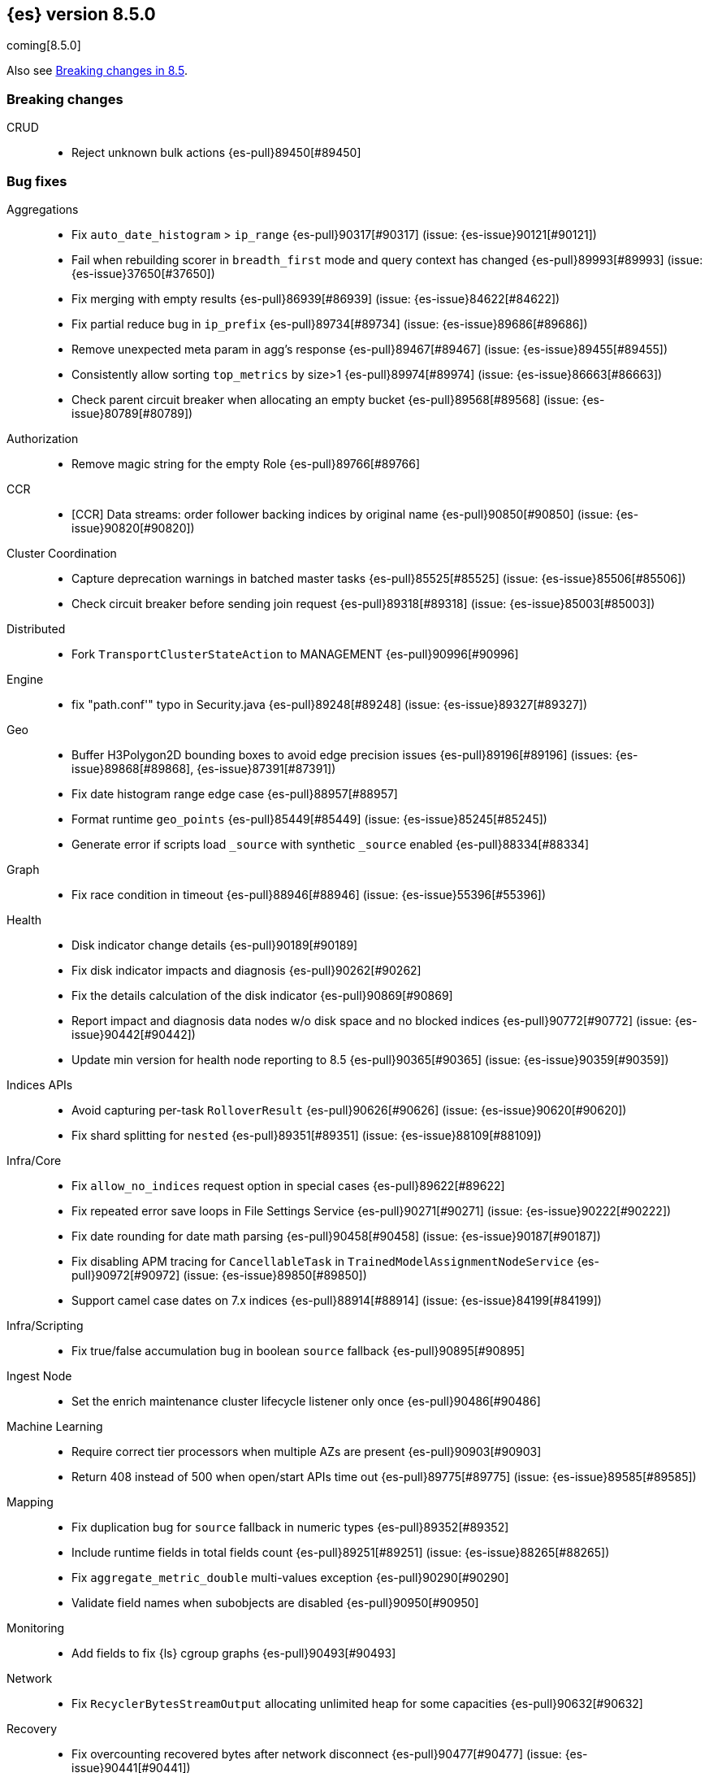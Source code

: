 [[release-notes-8.5.0]]
== {es} version 8.5.0

coming[8.5.0]

Also see <<breaking-changes-8.5,Breaking changes in 8.5>>.

[[breaking-8.5.0]]
[float]
=== Breaking changes

CRUD::
* Reject unknown bulk actions {es-pull}89450[#89450]

[[bug-8.5.0]]
[float]
=== Bug fixes

Aggregations::
* Fix `auto_date_histogram` > `ip_range` {es-pull}90317[#90317] (issue: {es-issue}90121[#90121])
* Fail when rebuilding scorer in `breadth_first` mode and query context has changed {es-pull}89993[#89993] (issue: {es-issue}37650[#37650])
* Fix merging with empty results {es-pull}86939[#86939] (issue: {es-issue}84622[#84622])
* Fix partial reduce bug in `ip_prefix` {es-pull}89734[#89734] (issue: {es-issue}89686[#89686])
* Remove unexpected meta param in agg's response {es-pull}89467[#89467] (issue: {es-issue}89455[#89455])
* Consistently allow sorting `top_metrics` by size>1 {es-pull}89974[#89974] (issue: {es-issue}86663[#86663])
* Check parent circuit breaker when allocating an empty bucket {es-pull}89568[#89568] (issue: {es-issue}80789[#80789])

Authorization::
* Remove magic string for the empty Role {es-pull}89766[#89766]

CCR::
* [CCR] Data streams: order follower backing indices by original name {es-pull}90850[#90850] (issue: {es-issue}90820[#90820])

Cluster Coordination::
* Capture deprecation warnings in batched master tasks {es-pull}85525[#85525] (issue: {es-issue}85506[#85506])
* Check circuit breaker before sending join request {es-pull}89318[#89318] (issue: {es-issue}85003[#85003])

Distributed::
* Fork `TransportClusterStateAction` to MANAGEMENT {es-pull}90996[#90996]

Engine::
* fix "path.conf'" typo in Security.java {es-pull}89248[#89248] (issue: {es-issue}89327[#89327])

Geo::
* Buffer H3Polygon2D bounding boxes to avoid edge precision issues {es-pull}89196[#89196] (issues: {es-issue}89868[#89868], {es-issue}87391[#87391])
* Fix date histogram range edge case {es-pull}88957[#88957]
* Format runtime `geo_points` {es-pull}85449[#85449] (issue: {es-issue}85245[#85245])
* Generate error if scripts load `_source` with synthetic `_source` enabled {es-pull}88334[#88334]

Graph::
* Fix race condition in timeout {es-pull}88946[#88946] (issue: {es-issue}55396[#55396])

Health::
* Disk indicator change details {es-pull}90189[#90189]
* Fix disk indicator impacts and diagnosis {es-pull}90262[#90262]
* Fix the details calculation of the disk indicator {es-pull}90869[#90869]
* Report impact and diagnosis data nodes w/o disk space and no blocked indices {es-pull}90772[#90772] (issue: {es-issue}90442[#90442])
* Update min version for health node reporting to 8.5 {es-pull}90365[#90365] (issue: {es-issue}90359[#90359])

Indices APIs::
* Avoid capturing per-task `RolloverResult` {es-pull}90626[#90626] (issue: {es-issue}90620[#90620])
* Fix shard splitting for `nested` {es-pull}89351[#89351] (issue: {es-issue}88109[#88109])

Infra/Core::
* Fix `allow_no_indices` request option in special cases {es-pull}89622[#89622]
* Fix repeated error save loops in File Settings Service {es-pull}90271[#90271] (issue: {es-issue}90222[#90222])
* Fix date rounding for date math parsing {es-pull}90458[#90458] (issue: {es-issue}90187[#90187])
* Fix disabling APM tracing for `CancellableTask` in `TrainedModelAssignmentNodeService` {es-pull}90972[#90972] (issue: {es-issue}89850[#89850])
* Support camel case dates on 7.x indices {es-pull}88914[#88914] (issue: {es-issue}84199[#84199])

Infra/Scripting::
* Fix true/false accumulation bug in boolean `source` fallback {es-pull}90895[#90895]

Ingest Node::
* Set the enrich maintenance cluster lifecycle listener only once {es-pull}90486[#90486]

Machine Learning::
* Require correct tier processors when multiple AZs are present {es-pull}90903[#90903]
* Return 408 instead of 500 when open/start APIs time out {es-pull}89775[#89775] (issue: {es-issue}89585[#89585])

Mapping::
* Fix duplication bug for `source` fallback in numeric types {es-pull}89352[#89352]
* Include runtime fields in total fields count {es-pull}89251[#89251] (issue: {es-issue}88265[#88265])
* Fix `aggregate_metric_double` multi-values exception {es-pull}90290[#90290]
* Validate field names when subobjects are disabled {es-pull}90950[#90950]

Monitoring::
* Add fields to fix {ls} cgroup graphs {es-pull}90493[#90493]

Network::
* Fix `RecyclerBytesStreamOutput` allocating unlimited heap for some capacities {es-pull}90632[#90632]

Recovery::
* Fix overcounting recovered bytes after network disconnect {es-pull}90477[#90477] (issue: {es-issue}90441[#90441])

Search::
* Add support for predefined char class regexp on wildcard fields {es-pull}90064[#90064]
* Deduplicate fetching doc-values fields {es-pull}89094[#89094]
* Don't shortcut the total hit count for text fields {es-pull}90341[#90341] (issue: {es-issue}89760[#89760])
* Safeguard `RegExp` use against `StackOverflowError` {es-pull}84624[#84624] (issue: {es-issue}82923[#82923])
* Use MB rather than GB to calculate max boolean clauses {es-pull}90309[#90309] (issue: {es-issue}86136[#86136])

Snapshot/Restore::
* Fix incorrect failed shards count in APIs for current snapshots {es-pull}89534[#89534]
* Fix over-allocation of mounted indices on a cold/frozen node {es-pull}86331[#86331]
* Fix quadratic complexity in `SnapshotStatus` serialization {es-pull}90795[#90795]
* Fork building snapshot status response off of transport thread {es-pull}90651[#90651]
* Make sure listener is resolved when file queue is cleared {es-pull}89929[#89929]
* Re-register a corrupt repository to unblock it {es-pull}89719[#89719] (issue: {es-issue}89130[#89130])
* Reject unknown request body fields in mount API {es-pull}88987[#88987] (issue: {es-issue}75982[#75982])

TSDS::
* Fix segment stats in TSDS {es-pull}89754[#89754] (issue: {es-issue}89609[#89609])
* Fix extra fields in `GET` request for synthetic `_source` {es-pull}89778[#89778]
* Fix `scaled_float` rounding for synthetic `_source` {es-pull}88916[#88916] (issue: {es-issue}88854[#88854])

Transform::
* Don't fail a transform on a ClusterBlockException, this may be due to ILM closing an index {es-pull}90396[#90396] (issue: {es-issue}89802[#89802])
* Fix NPE in transform scheduling {es-pull}90347[#90347] (issues: {es-issue}90356[#90356], {es-issue}88203[#88203], {es-issue}90301[#90301], {es-issue}90255[#90255])
* Improve error handling in state persistence {es-pull}88910[#88910] (issue: {es-issue}88905[#88905])
* Return `408` instead of `500` when the start API times out {es-pull}89774[#89774]

Vector Search::
* Fix bug for `kNN` with filtered aliases {es-pull}89621[#89621]

Watcher::
* Allowing `xpack.notification.email.account.domain_allowlist` to be set dynamically {es-pull}90426[#90426] (issue: {es-issue}89913[#89913])
* Handling timeout exceptions on watcher startup {es-pull}90421[#90421] (issue: {es-issue}44981[#44981])

[[deprecation-8.5.0]]
[float]
=== Deprecations

Infra/Plugins::
* Deprecate network plugins {es-pull}88924[#88924]
* Deprecate overriding `DiscoveryPlugin` internals {es-pull}88925[#88925]

[[enhancement-8.5.0]]
[float]
=== Enhancements

Authentication::
* Add more accurate error message for LDAP user modes {es-pull}89492[#89492]

Authorization::
* Add indices permissions to {ents} service account {es-pull}89869[#89869]
* Add information of resolved roles in denial messages {es-pull}89680[#89680]

Autoscaling::
* Centralize the concept of processors configuration {es-pull}89662[#89662]

Cluster Coordination::
* Preemptively compute `RoutingNodes` and the indices lookup during publication {es-pull}89005[#89005]
* Preemptively initialize routing nodes and indices lookup on all node types {es-pull}89032[#89032]

Distributed::
* Batch index delete cluster state updates {es-pull}90033[#90033] (issue: {es-issue}90022[#90022])
* Increase the minimum size of the management pool to `2` {es-pull}90193[#90193]

Health::
* Add IDs to health API diagnoses and impacts {es-pull}90072[#90072]
* Add a check to the master stability health API when there is no master and the current node is not master eligible {es-pull}89219[#89219]
* Add logic to `master_is_stable` indicator to check for discovery problems {es-pull}88020[#88020]
* Poll for cluster diagnostics information {es-pull}89014[#89014]
* Update SLM health diagnosis message to include unhealthy policy details {es-pull}89138[#89138]

Highlighting::
* Improve efficiency of `BoundedBreakIteratorScanner` fragmentation algorithm {es-pull}89041[#89041] (issues: {es-issue}73569[#73569], {es-issue}73785[#73785])

ILM+SLM::
* Add validations for the downsampling ILM action {es-pull}90295[#90295]
* Ensure that ILM does not rollover empty indices {es-pull}89557[#89557] (issue: {es-issue}86203[#86203])
* Reuse informational message in lifecycle step {es-pull}89419[#89419]
* Move log-related logic into log block in `IndexLifecycleRunner` {es-pull}89292[#89292]

Infra/Core::
* Add reserved snapshot/repo action {es-pull}89601[#89601]
* Add `upgrade_status` attributes to Fleet Agents {es-pull}89845[#89845]
* Add support for `/_autoscaling/policy` for file based settings {es-pull}89708[#89708]
* Add support for `/_security/role_mapping` for file based settings {es-pull}89667[#89667]
* Add support for support for `/_slm/policy` in file based settings {es-pull}89567[#89567]
* Retry file watch registration {es-pull}90537[#90537] (issue: {es-issue}89500[#89500])

Infra/Node Lifecycle::
* Distinguish no shutdowns case in `NodeShutdownAllocationDecider` {es-pull}89851[#89851] (issue: {es-issue}89823[#89823])

Infra/Plugins::
* Add deprecation message for deprecated plugin APIs {es-pull}88961[#88961]
* Register stable plugins in `ActionModule` {es-pull}90067[#90067]
* [Stable plugin API] Load plugin named components {es-pull}89969[#89969]

Infra/Scripting::
* Initial code to support binary expression scripts {es-pull}89895[#89895]
* Protect `_source` inside update scripts {es-pull}88733[#88733]
* Reindex & `UpdateByQuery` metadata {es-pull}88665[#88665]
* Add write Field API `NestedDocument` support {es-pull}90021[#90021]
* Add write Field API path manipulation {es-pull}89889[#89889]
* Add write Field API with basic path resolution {es-pull}89738[#89738]
* Add write Fields API for reindex, update, update by query {es-pull}90145[#90145]

Infra/Settings::
* Introduce max headroom for disk watermark stages {es-pull}88639[#88639] (issue: {es-issue}81406[#81406])

License::
* License check for user profile collaboration feature {es-pull}89990[#89990]

Machine Learning::
* Add measure of non cache hit inference count {es-pull}90464[#90464]
* Add new `text_similarity` nlp task {es-pull}88439[#88439]
* Add new trained model deployment cache clear API {es-pull}89074[#89074]
* Add processor autoscaling decider {es-pull}89645[#89645]
* Distribute trained model allocations across availability zones {es-pull}89822[#89822]
* Use a bitset for deduplication of frequent items {es-pull}88943[#88943]
* Optimize frequent items transaction lookup {es-pull}89062[#89062]
* Release native inference functionality as beta {es-pull}90418[#90418]
* Return `408` when the start deployment API times out {es-pull}89612[#89612]
* Skip renormalization after calling the node shutdown API {es-pull}89347[#89347]
* Compute outlier feature influence via the Gateaux derivative to improve attribution for high dimension vectors {ml-pull}2256[#2256]
* Improve classification and regression model train runtimes for data sets with many numeric features {ml-pull}2380[#2380], {ml-pull}2388[#2388], {ml-pull}2390[#2390], {ml-pull}2401[#2401]
* Increase the limit on the maximum number of classes to `100` for training classification models {ml-pull}2395[#2395] (issue: {ml-issue}2246[#2246])

Mapping::
* Add `synthetic_source` support to `aggregate_metric_double` fields {es-pull}88909[#88909]
* Add `source` fallback for keyword fields using operation {es-pull}88735[#88735]
* Add `source` fallback support for `match_only_text` mapped type {es-pull}89473[#89473]
* Add `source` fallback support for date and `date_nanos` mapped types {es-pull}89440[#89440]
* Add `source` fallback support for unsigned long mapped type {es-pull}89349[#89349]
* Add support for `source` fallback with scaled float field type {es-pull}89053[#89053]
* Add support for `source` fallback with the boolean field type {es-pull}89052[#89052]
* Add text field support in the Painless scripting fields API {es-pull}89396[#89396]
* Clarify that fielddata is not supported for text fields error message {es-pull}89770[#89770] (issue: {es-issue}89485[#89485])
* Add new mappings for Fleet Agent `last_checkin_message` and components fields {es-pull}89599[#89599]
* Support `source` fallback for `byte`, `short`, and `long` fields {es-pull}88954[#88954]
* Support `source` fallback for `double`, `float`, and `half_float` field types {es-pull}89010[#89010]

Network::
* Use chunked REST serialization for large REST responses {es-pull}88311[#88311]

Recovery::
* Disable recovering from snapshots in searchable snapshots {es-pull}86388[#86388]

SQL::
* Implement `DATE_FORMAT` function {es-pull}88388[#88388] (issue: {es-issue}55065[#55065])
* Set `track_total_hits` to false when not needed {es-pull}89106[#89106] (issue: {es-issue}88764[#88764])

Search::
* Enable `BloomFilter` for `_id` of non-datastream indices {es-pull}88409[#88409]
* In the field capabilities API, re-add support for fields in the request body {es-pull}88972[#88972] (issue: {es-issue}86875[#86875])

Security::
* Add usage stats report for user profiles {es-pull}90123[#90123]
* Implement grace period for user profile activation {es-pull}89566[#89566]
* Return limited-by role descriptors in Get/QueryApiKey response {es-pull}89273[#89273]
* Add option to return profile uid in `GetUser` response {es-pull}89570[#89570]
* Return `400` error for `GetUserPrivileges` call with API keys {es-pull}89333[#89333]
* Show assigned role descriptors in Get/QueryApiKey response {es-pull}89166[#89166]
* Add detailed errors in `hasPrivileges` response {es-pull}89224[#89224]
* Add support for multiple UIDs to the `GetProfile` API {es-pull}89023[#89023]

Snapshot/Restore::
* Add support for comparing `SnapshotsInProgress` {es-pull}89619[#89619] (issue: {es-issue}88732[#88732])
* Prioritize shard snapshot tasks over file snapshot tasks and limit the number of the concurrently running snapshot tasks {es-pull}88209[#88209] (issue: {es-issue}83408[#83408])

Stats::
* Introduce node mappings stats {es-pull}89807[#89807]

TSDS::
* Support `match_only_text` for synthetic `_source` {es-pull}89516[#89516]
* Support histogram field for synthetic `_source` {es-pull}89833[#89833]
* Support version field type for synthetic `_source` {es-pull}89706[#89706]
* Build `_id` without reparsing {es-pull}88789[#88789]
* Return metric fields in the field caps API {es-pull}88695[#88695]

Transform::
* Add an unattended mode setting to transform {es-pull}89212[#89212]

[[feature-8.5.0]]
[float]
=== New features

Authorization::
* Introduce the new `read_security` cluster privilege {es-pull}89790[#89790] (issue: {es-issue}89245[#89245])

Health::
* Enable the health node and the disk health indicator {es-pull}90085[#90085] (issue: {es-issue}84811[#84811])

Infra/Core::
* Provide tracing implementation using OpenTelemetry and APM Java agent {es-pull}88443[#88443] (issue: {es-issue}84369[#84369])

Infra/Plugins::
* Add the stable Plugin API module and analysis interfaces {es-pull}88775[#88775]

Machine Learning::
* Make `bucket_correlation` aggregation generally available {es-pull}88655[#88655]
* Make `bucket_count_ks_test` aggregation generally available {es-pull}88657[#88657]

Security::
* Support bulk updates of API keys {es-pull}88856[#88856]

TSDS::
* Add a TSID global ordinal to `TimeSeriesIndexSearcher` {es-pull}90035[#90035]
* Release time series data stream functionality {es-pull}90116[#90116] (issue: {es-issue}74660[#74660])
* Add synthetic `_source` support for `ignore_above` {es-pull}89466[#89466]

Vector Search::
* Support `dense_vector` {es-pull}89840[#89840]

[[regression-8.5.0]]
[float]
=== Regressions

Infra/Scripting::
* Fix fields API Caching Regression {es-pull}90017[#90017]

[[upgrade-8.5.0]]
[float]
=== Upgrades

Client::
* Upgrade Apache Commons Logging to 1.2 {es-pull}85745[#85745] (issue: {es-issue}40305[#40305])

Packaging::
* Upgrade bundled JDK to Java 19 {es-pull}90571[#90571]


